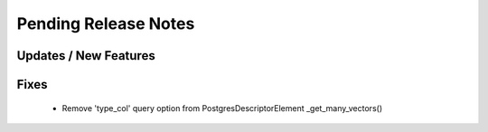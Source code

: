 Pending Release Notes
=====================

Updates / New Features
----------------------

Fixes
-----
 * Remove 'type_col' query option from PostgresDescriptorElement _get_many_vectors()
